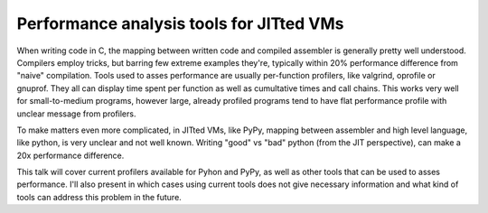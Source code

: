 Performance analysis tools for JITted VMs
=========================================

When writing code in C, the mapping between written code and compiled assembler
is generally pretty well understood. Compilers employ tricks, but barring
few extreme examples they're, typically within 20% performance difference
from "naive" compilation. Tools used to asses performance are usually
per-function profilers, like valgrind, oprofile or gnuprof. They all can
display time spent per function as well as cumultative times and call
chains. This works very well for small-to-medium programs, however large,
already profiled programs tend to have flat performance profile with unclear
message from profilers.

To make matters even more complicated, in JITted VMs, like PyPy, mapping
between assembler and high level language, like python, is very unclear and
not well known. Writing "good" vs "bad" python (from the JIT perspective),
can make a 20x performance difference.

This talk will cover current profilers available for Pyhon and PyPy,
as well as other tools that can be used to asses performance. I'll also
present in which cases using current tools does not give necessary information
and what kind of tools can address this problem in the future.
